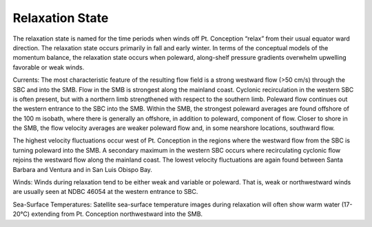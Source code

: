 Relaxation State
======================================

The relaxation state is named for the time periods when winds off Pt. Conception “relax” from their usual equator ward direction. The relaxation state occurs primarily in fall and early winter. In terms of the conceptual models of the momentum balance, the relaxation state occurs when poleward, along-shelf pressure gradients overwhelm upwelling favorable or weak winds. 

Currents: The most characteristic feature of the resulting flow field is a strong westward flow (>50 cm/s) through the SBC and into the SMB. Flow in the SMB is strongest along the mainland coast. Cyclonic recirculation in the western SBC is often present, but with a northern limb strengthened with respect to the southern limb. Poleward flow continues out the western entrance to the SBC into the SMB. Within the SMB, the strongest poleward averages are found offshore of the 100 m isobath, where there is generally an offshore, in addition to poleward, component of flow. Closer to shore in the SMB, the flow velocity averages are weaker poleward flow and, in some nearshore locations, southward flow.

The highest velocity fluctuations occur west of Pt. Conception in the regions where the westward flow from the SBC is turning poleward into the SMB. A secondary maximum in the western SBC occurs where recirculating cyclonic flow rejoins the westward flow along the mainland coast. The lowest velocity fluctuations are again found between Santa Barbara and Ventura and in San Luis Obispo Bay.

Winds: Winds during relaxation tend to be either weak and variable or poleward. That is, weak or northwestward winds are usually seen at NDBC 46054 at the western entrance to SBC.

Sea-Surface Temperatures: Satellite sea-surface temperature images during relaxation will often show warm water (17-20°C) extending from Pt. Conception northwestward into the SMB.
